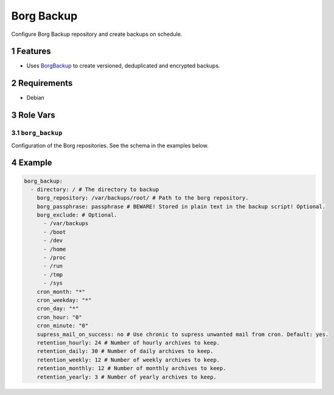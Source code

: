 .. sectnum::

Borg Backup
===========

Configure Borg Backup repository and create backups on schedule.

Features
--------

- Uses `BorgBackup`_ to create versioned, deduplicated and encrypted backups.

Requirements
------------

- Debian

Role Vars
---------

``borg_backup``
~~~~~~~~~~~~~~~

Configuration of the Borg repositories. See the schema in the examples below.

Example
-------

.. code:: yaml

    borg_backup:
      - directory: / # The directory to backup
        borg_repository: /var/backups/root/ # Path to the borg repository.
        borg_passphrase: passphrase # BEWARE! Stored in plain text in the backup script! Optional.
        borg_exclude: # Optional.
          - /var/backups
          - /boot
          - /dev
          - /home
          - /proc
          - /run
          - /tmp
          - /sys
        cron_month: "*"
        cron_weekday: "*"
        cron_day: "*"
        cron_hour: "0"
        cron_minute: "0"
        supress_mail_on_success: no # Use chronic to supress unwanted mail from cron. Default: yes.
        retention_hourly: 24 # Number of hourly archives to keep.
        retention_daily: 30 # Number of daily archives to keep.
        retention_weekly: 12 # Number of weekly archives to keep.
        retention_monthly: 12 # Number of monthly archives to keep.
        retention_yearly: 3 # Number of yearly archives to keep.

.. _BorgBackup: https://github.com/borgbackup
